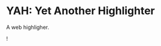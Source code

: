 * YAH: Yet Another Highlighter

A web highligher.

![[https://media.giphy.com/media/ATL3Uj76JlpSxNlNnn/giphy.gif]]
